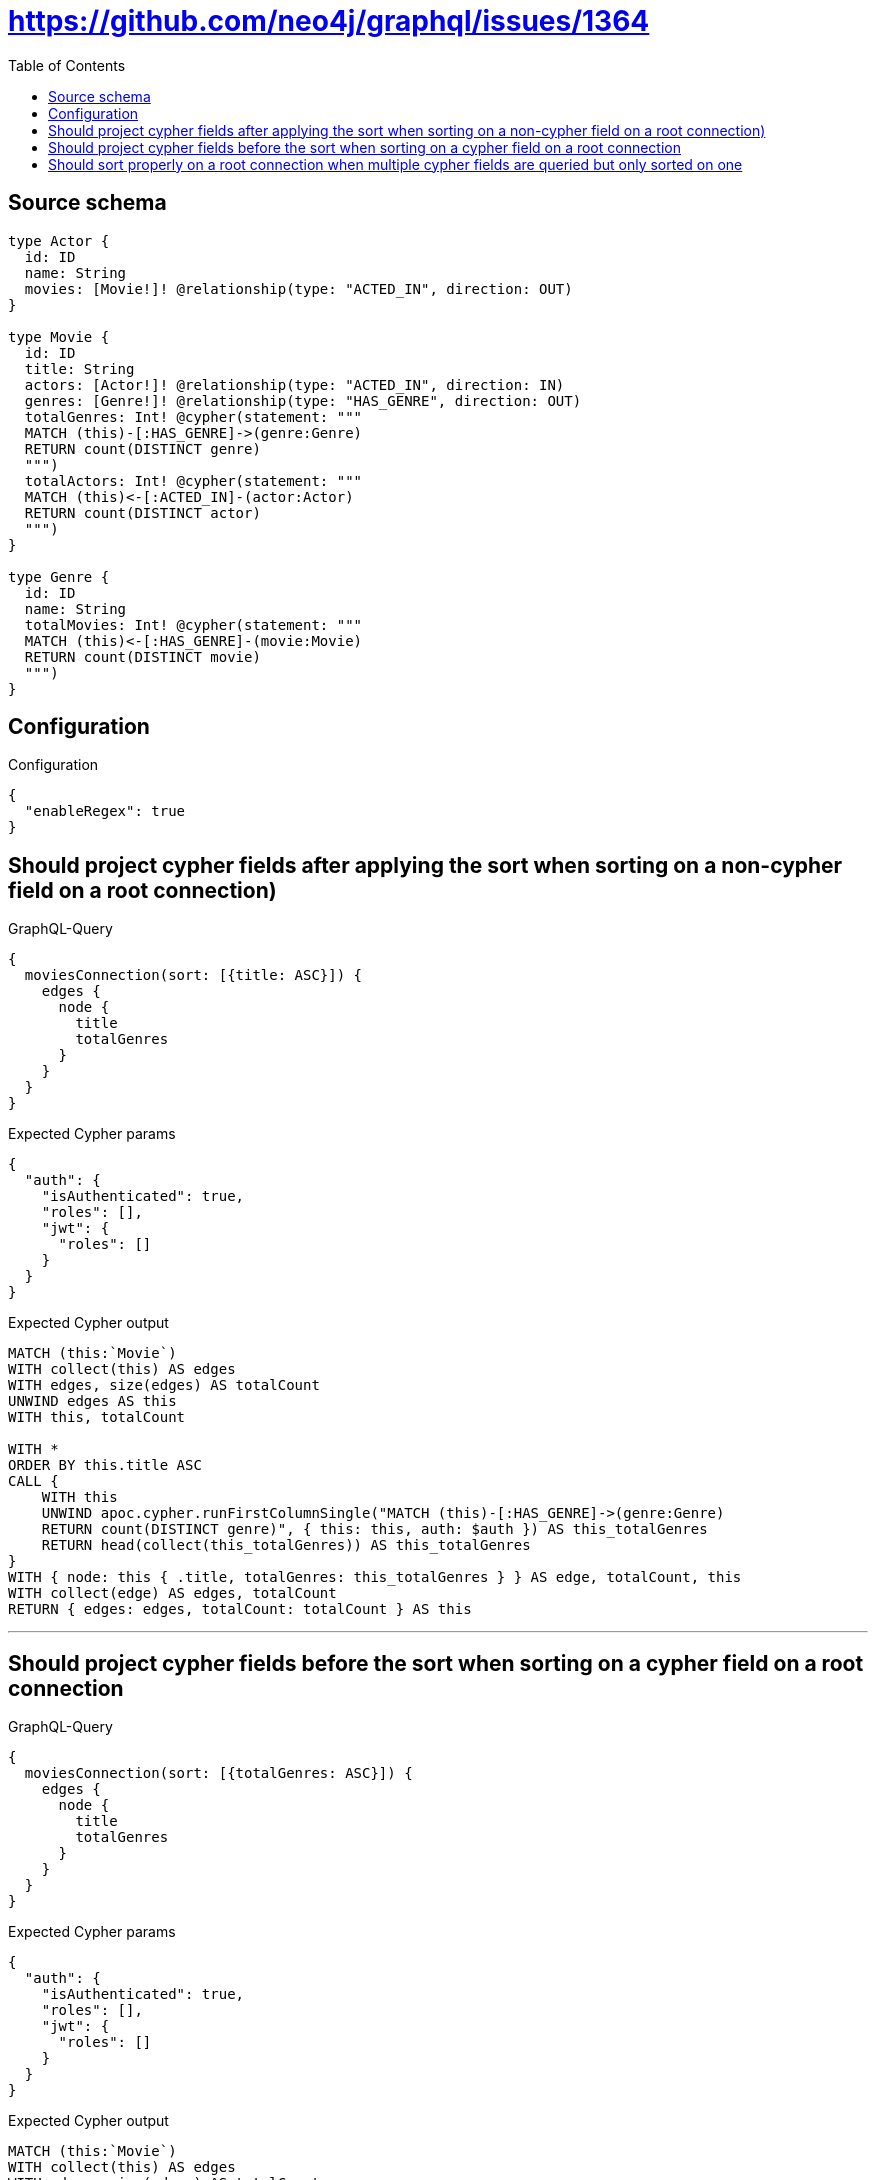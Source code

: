 :toc:

= https://github.com/neo4j/graphql/issues/1364

== Source schema

[source,graphql,schema=true]
----
type Actor {
  id: ID
  name: String
  movies: [Movie!]! @relationship(type: "ACTED_IN", direction: OUT)
}

type Movie {
  id: ID
  title: String
  actors: [Actor!]! @relationship(type: "ACTED_IN", direction: IN)
  genres: [Genre!]! @relationship(type: "HAS_GENRE", direction: OUT)
  totalGenres: Int! @cypher(statement: """
  MATCH (this)-[:HAS_GENRE]->(genre:Genre)
  RETURN count(DISTINCT genre)
  """)
  totalActors: Int! @cypher(statement: """
  MATCH (this)<-[:ACTED_IN]-(actor:Actor)
  RETURN count(DISTINCT actor)
  """)
}

type Genre {
  id: ID
  name: String
  totalMovies: Int! @cypher(statement: """
  MATCH (this)<-[:HAS_GENRE]-(movie:Movie)
  RETURN count(DISTINCT movie)
  """)
}
----

== Configuration

.Configuration
[source,json,schema-config=true]
----
{
  "enableRegex": true
}
----
== Should project cypher fields after applying the sort when sorting on a non-cypher field on a root connection)

.GraphQL-Query
[source,graphql]
----
{
  moviesConnection(sort: [{title: ASC}]) {
    edges {
      node {
        title
        totalGenres
      }
    }
  }
}
----

.Expected Cypher params
[source,json]
----
{
  "auth": {
    "isAuthenticated": true,
    "roles": [],
    "jwt": {
      "roles": []
    }
  }
}
----

.Expected Cypher output
[source,cypher]
----
MATCH (this:`Movie`)
WITH collect(this) AS edges
WITH edges, size(edges) AS totalCount
UNWIND edges AS this
WITH this, totalCount

WITH *
ORDER BY this.title ASC
CALL {
    WITH this
    UNWIND apoc.cypher.runFirstColumnSingle("MATCH (this)-[:HAS_GENRE]->(genre:Genre)
    RETURN count(DISTINCT genre)", { this: this, auth: $auth }) AS this_totalGenres
    RETURN head(collect(this_totalGenres)) AS this_totalGenres
}
WITH { node: this { .title, totalGenres: this_totalGenres } } AS edge, totalCount, this
WITH collect(edge) AS edges, totalCount
RETURN { edges: edges, totalCount: totalCount } AS this
----

'''

== Should project cypher fields before the sort when sorting on a cypher field on a root connection

.GraphQL-Query
[source,graphql]
----
{
  moviesConnection(sort: [{totalGenres: ASC}]) {
    edges {
      node {
        title
        totalGenres
      }
    }
  }
}
----

.Expected Cypher params
[source,json]
----
{
  "auth": {
    "isAuthenticated": true,
    "roles": [],
    "jwt": {
      "roles": []
    }
  }
}
----

.Expected Cypher output
[source,cypher]
----
MATCH (this:`Movie`)
WITH collect(this) AS edges
WITH edges, size(edges) AS totalCount
UNWIND edges AS this
WITH this, totalCount
CALL {
    WITH this
    UNWIND apoc.cypher.runFirstColumnSingle("MATCH (this)-[:HAS_GENRE]->(genre:Genre)
    RETURN count(DISTINCT genre)", { this: this, auth: $auth }) AS this_totalGenres
    RETURN head(collect(this_totalGenres)) AS this_totalGenres
}
WITH *
ORDER BY this_totalGenres ASC

WITH { node: this { .title, totalGenres: this_totalGenres } } AS edge, totalCount, this
WITH collect(edge) AS edges, totalCount
RETURN { edges: edges, totalCount: totalCount } AS this
----

'''

== Should sort properly on a root connection when multiple cypher fields are queried but only sorted on one

.GraphQL-Query
[source,graphql]
----
{
  moviesConnection(sort: [{totalGenres: ASC}]) {
    edges {
      node {
        title
        totalGenres
        totalActors
      }
    }
  }
}
----

.Expected Cypher params
[source,json]
----
{
  "auth": {
    "isAuthenticated": true,
    "roles": [],
    "jwt": {
      "roles": []
    }
  }
}
----

.Expected Cypher output
[source,cypher]
----
MATCH (this:`Movie`)
WITH collect(this) AS edges
WITH edges, size(edges) AS totalCount
UNWIND edges AS this
WITH this, totalCount
CALL {
    WITH this
    UNWIND apoc.cypher.runFirstColumnSingle("MATCH (this)-[:HAS_GENRE]->(genre:Genre)
    RETURN count(DISTINCT genre)", { this: this, auth: $auth }) AS this_totalGenres
    RETURN head(collect(this_totalGenres)) AS this_totalGenres
}
WITH *
ORDER BY this_totalGenres ASC
CALL {
    WITH this
    UNWIND apoc.cypher.runFirstColumnSingle("MATCH (this)<-[:ACTED_IN]-(actor:Actor)
    RETURN count(DISTINCT actor)", { this: this, auth: $auth }) AS this_totalActors
    RETURN head(collect(this_totalActors)) AS this_totalActors
}
WITH { node: this { .title, totalGenres: this_totalGenres, totalActors: this_totalActors } } AS edge, totalCount, this
WITH collect(edge) AS edges, totalCount
RETURN { edges: edges, totalCount: totalCount } AS this
----

'''

